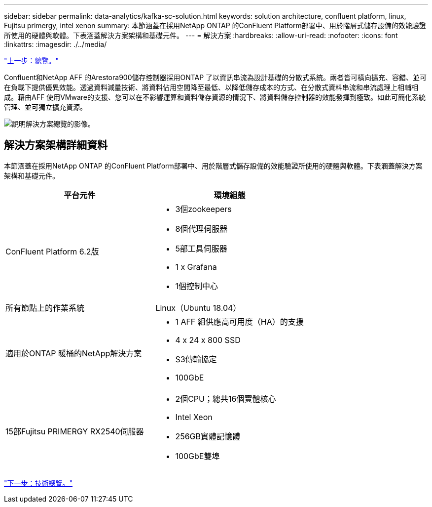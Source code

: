 ---
sidebar: sidebar 
permalink: data-analytics/kafka-sc-solution.html 
keywords: solution architecture, confluent platform, linux, Fujitsu primergy, intel xenon 
summary: 本節涵蓋在採用NetApp ONTAP 的ConFluent Platform部署中、用於階層式儲存設備的效能驗證所使用的硬體與軟體。下表涵蓋解決方案架構和基礎元件。 
---
= 解決方案
:hardbreaks:
:allow-uri-read: 
:nofooter: 
:icons: font
:linkattrs: 
:imagesdir: ./../media/


link:kafka-ontap-overview.html["上一步：總覽。"]

[role="lead"]
Confluent和NetApp AFF 的Arestora900儲存控制器採用ONTAP 了以資訊串流為設計基礎的分散式系統。兩者皆可橫向擴充、容錯、並可在負載下提供優異效能。透過資料減量技術、將資料佔用空間降至最低、以降低儲存成本的方式、在分散式資料串流和串流處理上相輔相成。藉由AFF 使用VMware的支援、您可以在不影響運算和資料儲存資源的情況下、將資料儲存控制器的效能發揮到極致。如此可簡化系統管理、並可獨立擴充資源。

image:kafka-sc-image3.png["說明解決方案總覽的影像。"]



== 解決方案架構詳細資料

本節涵蓋在採用NetApp ONTAP 的ConFluent Platform部署中、用於階層式儲存設備的效能驗證所使用的硬體與軟體。下表涵蓋解決方案架構和基礎元件。

|===
| 平台元件 | 環境組態 


| ConFluent Platform 6.2版  a| 
* 3個zookeepers
* 8個代理伺服器
* 5部工具伺服器
* 1 x Grafana
* 1個控制中心




| 所有節點上的作業系統 | Linux（Ubuntu 18.04） 


| 適用於ONTAP 暖桶的NetApp解決方案  a| 
* 1 AFF 組供應高可用度（HA）的支援
* 4 x 24 x 800 SSD
* S3傳輸協定
* 100GbE




| 15部Fujitsu PRIMERGY RX2540伺服器  a| 
* 2個CPU；總共16個實體核心
* Intel Xeon
* 256GB實體記憶體
* 100GbE雙埠


|===
link:kafka-sc-technology-overview.html["下一步：技術總覽。"]
